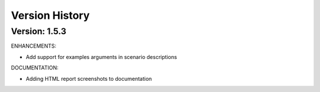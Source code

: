 Version History
===============================================================================

Version: 1.5.3
-------------------------------------------------------------------------------

ENHANCEMENTS:

* Add support for examples arguments in scenario descriptions

DOCUMENTATION:

* Adding HTML report screenshots to documentation
